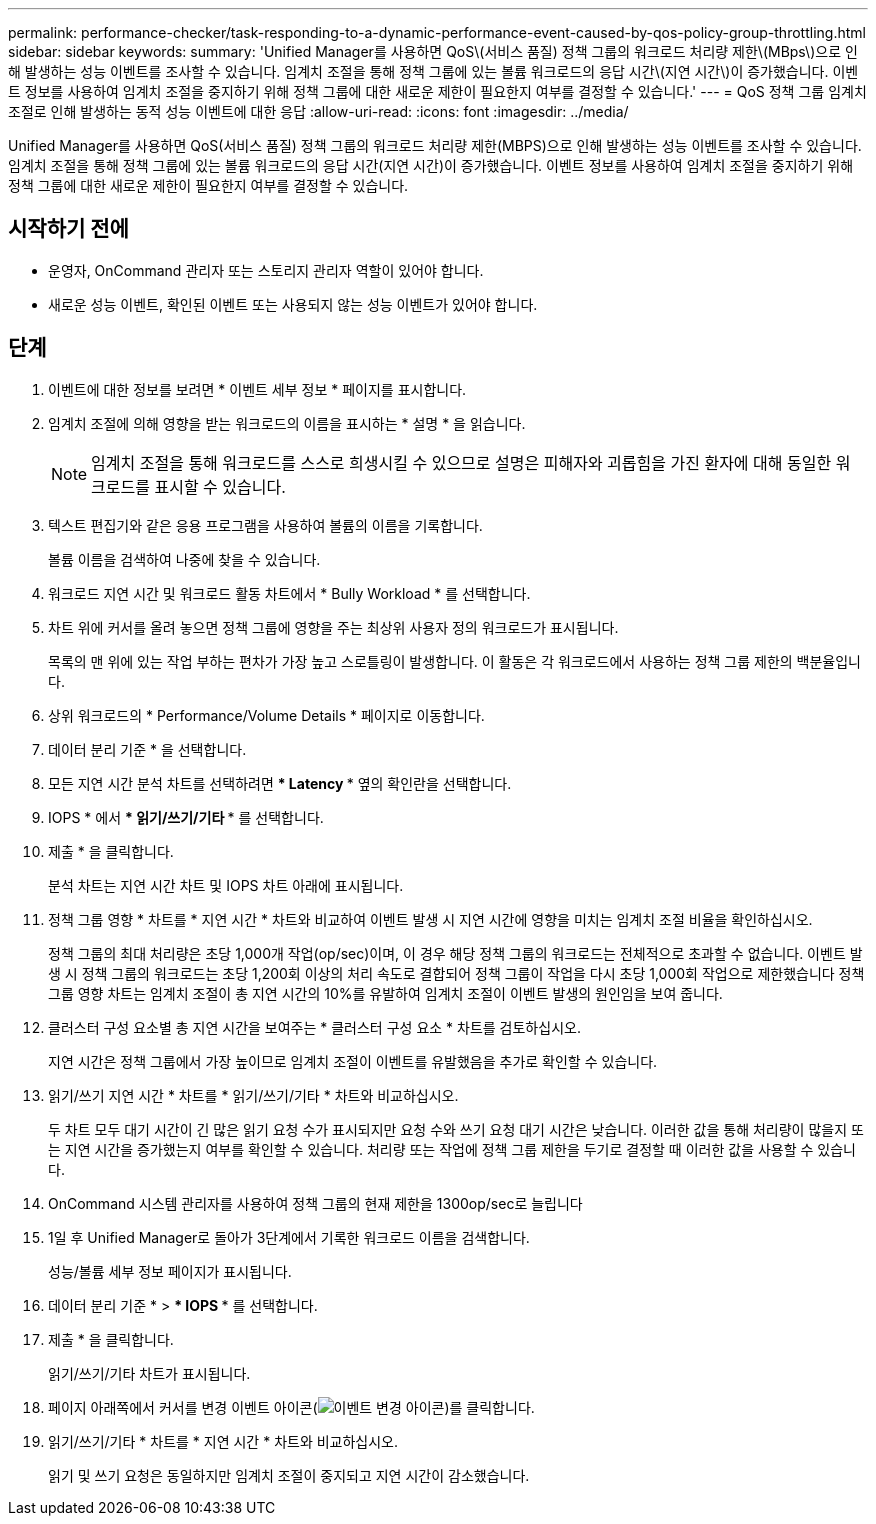 ---
permalink: performance-checker/task-responding-to-a-dynamic-performance-event-caused-by-qos-policy-group-throttling.html 
sidebar: sidebar 
keywords:  
summary: 'Unified Manager를 사용하면 QoS\(서비스 품질) 정책 그룹의 워크로드 처리량 제한\(MBps\)으로 인해 발생하는 성능 이벤트를 조사할 수 있습니다. 임계치 조절을 통해 정책 그룹에 있는 볼륨 워크로드의 응답 시간\(지연 시간\)이 증가했습니다. 이벤트 정보를 사용하여 임계치 조절을 중지하기 위해 정책 그룹에 대한 새로운 제한이 필요한지 여부를 결정할 수 있습니다.' 
---
= QoS 정책 그룹 임계치 조절로 인해 발생하는 동적 성능 이벤트에 대한 응답
:allow-uri-read: 
:icons: font
:imagesdir: ../media/


[role="lead"]
Unified Manager를 사용하면 QoS(서비스 품질) 정책 그룹의 워크로드 처리량 제한(MBPS)으로 인해 발생하는 성능 이벤트를 조사할 수 있습니다. 임계치 조절을 통해 정책 그룹에 있는 볼륨 워크로드의 응답 시간(지연 시간)이 증가했습니다. 이벤트 정보를 사용하여 임계치 조절을 중지하기 위해 정책 그룹에 대한 새로운 제한이 필요한지 여부를 결정할 수 있습니다.



== 시작하기 전에

* 운영자, OnCommand 관리자 또는 스토리지 관리자 역할이 있어야 합니다.
* 새로운 성능 이벤트, 확인된 이벤트 또는 사용되지 않는 성능 이벤트가 있어야 합니다.




== 단계

. 이벤트에 대한 정보를 보려면 * 이벤트 세부 정보 * 페이지를 표시합니다.
. 임계치 조절에 의해 영향을 받는 워크로드의 이름을 표시하는 * 설명 * 을 읽습니다.
+
[NOTE]
====
임계치 조절을 통해 워크로드를 스스로 희생시킬 수 있으므로 설명은 피해자와 괴롭힘을 가진 환자에 대해 동일한 워크로드를 표시할 수 있습니다.

====
. 텍스트 편집기와 같은 응용 프로그램을 사용하여 볼륨의 이름을 기록합니다.
+
볼륨 이름을 검색하여 나중에 찾을 수 있습니다.

. 워크로드 지연 시간 및 워크로드 활동 차트에서 * Bully Workload * 를 선택합니다.
. 차트 위에 커서를 올려 놓으면 정책 그룹에 영향을 주는 최상위 사용자 정의 워크로드가 표시됩니다.
+
목록의 맨 위에 있는 작업 부하는 편차가 가장 높고 스로틀링이 발생합니다. 이 활동은 각 워크로드에서 사용하는 정책 그룹 제한의 백분율입니다.

. 상위 워크로드의 * Performance/Volume Details * 페이지로 이동합니다.
. 데이터 분리 기준 * 을 선택합니다.
. 모든 지연 시간 분석 차트를 선택하려면 *** Latency *** 옆의 확인란을 선택합니다.
. IOPS * 에서 *** 읽기/쓰기/기타 *** 를 선택합니다.
. 제출 * 을 클릭합니다.
+
분석 차트는 지연 시간 차트 및 IOPS 차트 아래에 표시됩니다.

. 정책 그룹 영향 * 차트를 * 지연 시간 * 차트와 비교하여 이벤트 발생 시 지연 시간에 영향을 미치는 임계치 조절 비율을 확인하십시오.
+
정책 그룹의 최대 처리량은 초당 1,000개 작업(op/sec)이며, 이 경우 해당 정책 그룹의 워크로드는 전체적으로 초과할 수 없습니다. 이벤트 발생 시 정책 그룹의 워크로드는 초당 1,200회 이상의 처리 속도로 결합되어 정책 그룹이 작업을 다시 초당 1,000회 작업으로 제한했습니다 정책 그룹 영향 차트는 임계치 조절이 총 지연 시간의 10%를 유발하여 임계치 조절이 이벤트 발생의 원인임을 보여 줍니다.

. 클러스터 구성 요소별 총 지연 시간을 보여주는 * 클러스터 구성 요소 * 차트를 검토하십시오.
+
지연 시간은 정책 그룹에서 가장 높이므로 임계치 조절이 이벤트를 유발했음을 추가로 확인할 수 있습니다.

. 읽기/쓰기 지연 시간 * 차트를 * 읽기/쓰기/기타 * 차트와 비교하십시오.
+
두 차트 모두 대기 시간이 긴 많은 읽기 요청 수가 표시되지만 요청 수와 쓰기 요청 대기 시간은 낮습니다. 이러한 값을 통해 처리량이 많을지 또는 지연 시간을 증가했는지 여부를 확인할 수 있습니다. 처리량 또는 작업에 정책 그룹 제한을 두기로 결정할 때 이러한 값을 사용할 수 있습니다.

. OnCommand 시스템 관리자를 사용하여 정책 그룹의 현재 제한을 1300op/sec로 늘립니다
. 1일 후 Unified Manager로 돌아가 3단계에서 기록한 워크로드 이름을 검색합니다.
+
성능/볼륨 세부 정보 페이지가 표시됩니다.

. 데이터 분리 기준 * > *** IOPS *** 를 선택합니다.
. 제출 * 을 클릭합니다.
+
읽기/쓰기/기타 차트가 표시됩니다.

. 페이지 아래쪽에서 커서를 변경 이벤트 아이콘(image:../media/opm-change-icon.gif["이벤트 변경 아이콘"])를 클릭합니다.
. 읽기/쓰기/기타 * 차트를 * 지연 시간 * 차트와 비교하십시오.
+
읽기 및 쓰기 요청은 동일하지만 임계치 조절이 중지되고 지연 시간이 감소했습니다.


